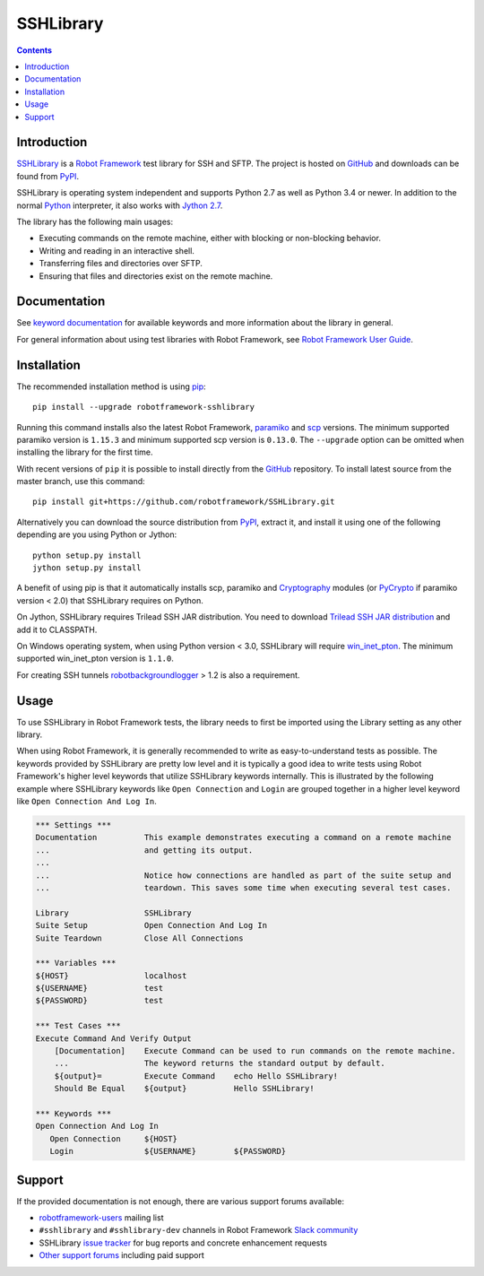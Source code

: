 SSHLibrary
===============

.. contents::

Introduction
------------

SSHLibrary_ is a `Robot Framework`_ test
library for SSH and SFTP.  The project is hosted on GitHub_
and downloads can be found from PyPI_.

SSHLibrary is operating system independent and supports Python 2.7 as well
as Python 3.4 or newer. In addition to the normal Python_ interpreter,
it also works with `Jython 2.7`_.

The library has the following main usages:

- Executing commands on the remote machine, either with blocking or
  non-blocking behavior.
- Writing and reading in an interactive shell.
- Transferring files and directories over SFTP.
- Ensuring that files and directories exist on the remote machine.

.. image:: https://img.shields.io/pypi/l/robotframework-sshlibrary.svg
   :target: http://www.apache.org/licenses/LICENSE-2.0

.. image:: https://api.travis-ci.org/robotframework/SSHLibrary.png
   :target: http://travis-ci.org/robotframework/SSHLibrary

Documentation
-------------

See `keyword documentation`_ for available keywords and more information
about the library in general.

For general information about using test libraries with Robot Framework, see
`Robot Framework User Guide`_.

Installation
------------

The recommended installation method is using pip_::

    pip install --upgrade robotframework-sshlibrary

Running this command installs also the latest Robot Framework, paramiko_
and scp_ versions. The minimum supported paramiko version is ``1.15.3`` and
minimum supported scp version is ``0.13.0``.
The ``--upgrade`` option can be omitted when installing the library for the
first time.

With recent versions of ``pip`` it is possible to install directly from the
GitHub_ repository. To install latest source from the master branch, use
this command::

    pip install git+https://github.com/robotframework/SSHLibrary.git

Alternatively you can download the source distribution from PyPI_, extract
it, and install it using one of the following depending are you using
Python or Jython::

    python setup.py install
    jython setup.py install

A benefit of using pip is that it automatically installs scp, paramiko
and Cryptography_ modules (or PyCrypto_ if paramiko version < 2.0)
that SSHLibrary requires on Python.

On Jython, SSHLibrary requires Trilead SSH JAR distribution. You need to download
`Trilead SSH JAR distribution`_ and add it to CLASSPATH.

On Windows operating system, when using Python version < 3.0, SSHLibrary will
require win_inet_pton_. The minimum supported win_inet_pton version is ``1.1.0``.

For creating SSH tunnels robotbackgroundlogger_ > 1.2 is also a requirement.

Usage
-----

To use SSHLibrary in Robot Framework tests, the library needs to first be
imported using the Library setting as any other library.

When using Robot Framework, it is generally recommended to write as
easy-to-understand tests as possible. The keywords provided by
SSHLibrary are pretty low level and it is typically a good idea to
write tests using Robot Framework's higher level keywords that utilize
SSHLibrary keywords internally. This is illustrated by the following example
where SSHLibrary keywords like ``Open Connection`` and ``Login`` are grouped
together in a higher level keyword like ``Open Connection And Log In``.

.. code:: robotframework

    *** Settings ***
    Documentation          This example demonstrates executing a command on a remote machine
    ...                    and getting its output.
    ...
    ...                    Notice how connections are handled as part of the suite setup and
    ...                    teardown. This saves some time when executing several test cases.

    Library                SSHLibrary
    Suite Setup            Open Connection And Log In
    Suite Teardown         Close All Connections

    *** Variables ***
    ${HOST}                localhost
    ${USERNAME}            test
    ${PASSWORD}            test

    *** Test Cases ***
    Execute Command And Verify Output
        [Documentation]    Execute Command can be used to run commands on the remote machine.
        ...                The keyword returns the standard output by default.
        ${output}=         Execute Command    echo Hello SSHLibrary!
        Should Be Equal    ${output}          Hello SSHLibrary!

    *** Keywords ***
    Open Connection And Log In
       Open Connection     ${HOST}
       Login               ${USERNAME}        ${PASSWORD}

Support
-------

If the provided documentation is not enough, there are various support forums
available:

- `robotframework-users`_ mailing list
- ``#sshlibrary`` and ``#sshlibrary-dev`` channels in
  Robot Framework `Slack community`_
- SSHLibrary `issue tracker`_ for bug reports and concrete enhancement
  requests
- `Other support forums`_ including paid support

.. _Robot Framework: http://robotframework.org
.. _Robot Framework User Guide: http://robotframework.org/robotframework/latest/RobotFrameworkUserGuide.html#using-test-libraries
.. _SSHLibrary: https://github.com/robotframework/SSHLibrary
.. _GitHub: https://github.com/robotframework/SSHLibrary
.. _Python: http://python.org
.. _pip: http://pip-installer.org
.. _PyPI: https://pypi.python.org/pypi/robotframework-sshlibrary
.. _Keyword Documentation: http://robotframework.org/SSHLibrary/SSHLibrary.html
.. _Jython 2.7: http://jython.org
.. _paramiko: http://www.paramiko.org
.. _scp: https://github.com/jbardin/scp.py
.. _Cryptography: https://cryptography.io
.. _PyCrypto: http://www.pycrypto.org
.. _Trilead SSH JAR distribution: http://search.maven.org/remotecontent?filepath=com/trilead/trilead-ssh2/1.0.0-build221/trilead-ssh2-1.0.0-build221.jar
.. _win_inet_pton: https://github.com/hickeroar/win_inet_pton
.. _robotbackgroundlogger: https://github.com/robotframework/robotbackgroundlogger
.. _robotframework-users: http://groups.google.com/group/robotframework-users
.. _Slack community: https://robotframework-slack-invite.herokuapp.com
.. _issue tracker: https://github.com/robotframework/SSHLibrary/issues
.. _Other support forums: http://robotframework.org/#support